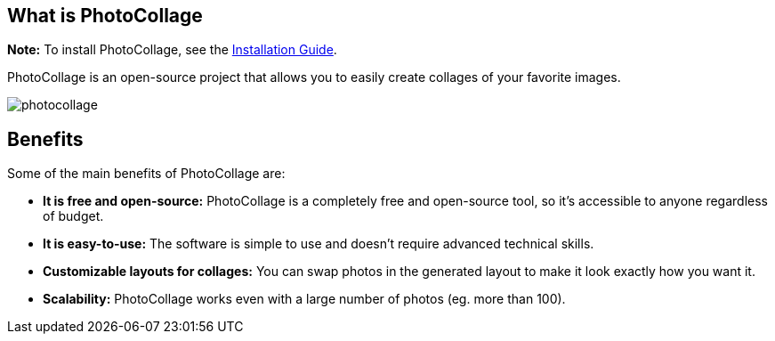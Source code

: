 [[included-file-template-1]]

[#about]
== What is PhotoCollage
*Note:* To install PhotoCollage, see the xref:installation.adoc#installation[Installation Guide].

PhotoCollage is an open-source project that allows you to easily create collages of your favorite
images.

image::photocollage.png[]

== Benefits
Some of the main benefits of PhotoCollage are:

* *It is free and open-source:* PhotoCollage is a completely free and open-source tool, so
it's accessible to anyone regardless of budget.
* *It is easy-to-use:* The software is simple to use and doesn't require advanced technical
skills.
* *Customizable layouts for collages:* You can swap photos in the generated layout to
make it look exactly how you want it.
* *Scalability:* PhotoCollage works even with a large number of photos (eg. more than
100).

